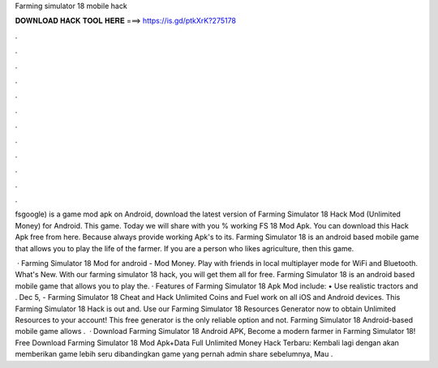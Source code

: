 Farming simulator 18 mobile hack



𝐃𝐎𝐖𝐍𝐋𝐎𝐀𝐃 𝐇𝐀𝐂𝐊 𝐓𝐎𝐎𝐋 𝐇𝐄𝐑𝐄 ===> https://is.gd/ptkXrK?275178



.



.



.



.



.



.



.



.



.



.



.



.

fsgoogle) is a game mod apk on Android, download the latest version of Farming Simulator 18 Hack Mod (Unlimited Money) for Android. This game. Today we will share with you % working FS 18 Mod Apk. You can download this Hack Apk free from here. Because  always provide working Apk's to its. Farming Simulator 18 is an android based mobile game that allows you to play the life of the farmer. If you are a person who likes agriculture, then this game.

 · Farming Simulator 18 Mod for android - Mod Money. Play with friends in local multiplayer mode for WiFi and Bluetooth. What's New. With our farming simulator 18 hack, you will get them all for free. Farming Simulator 18 is an android based mobile game that allows you to play the. · Features of Farming Simulator 18 Apk Mod include: • Use realistic tractors and . Dec 5, - Farming Simulator 18 Cheat and Hack Unlimited Coins and Fuel work on all iOS and Android devices. This Farming Simulator 18 Hack is out and. Use our Farming Simulator 18 Resources Generator now to obtain Unlimited Resources to your account! This free generator is the only reliable option and not. Farming Simulator 18 Android-based mobile game allows .  · Download Farming Simulator 18 Android APK, Become a modern farmer in Farming Simulator 18! Free Download Farming Simulator 18 Mod Apk+Data Full Unlimited Money Hack Terbaru: Kembali lagi dengan  akan memberikan game lebih seru dibandingkan game yang pernah admin share sebelumnya, Mau .
